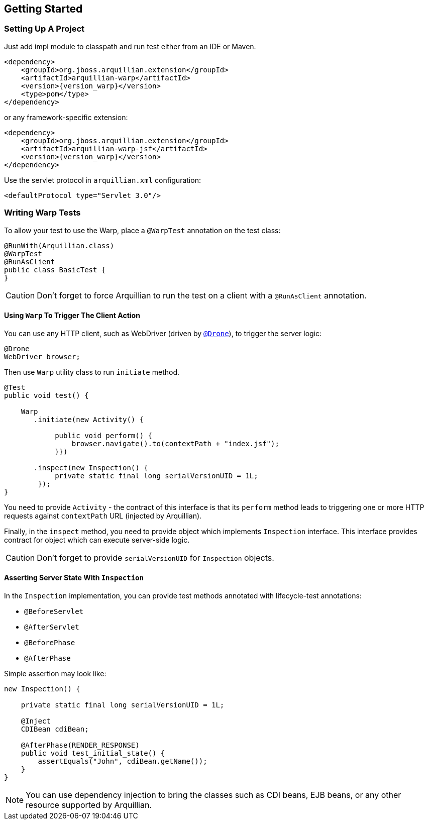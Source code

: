 ifdef::env-github[]
:tip-caption: :bulb:
:note-caption: :information_source:
:important-caption: :heavy_exclamation_mark:
:caution-caption: :fire:
:warning-caption: :warning:
endif::[]

[[getting-started]]
== Getting Started

=== Setting Up A Project

Just add impl module to classpath and run test either from an IDE or Maven.

[source,xml,subs="+attributes"]
----
<dependency>
    <groupId>org.jboss.arquillian.extension</groupId>
    <artifactId>arquillian-warp</artifactId>
    <version>{version_warp}</version>
    <type>pom</type>
</dependency>
----

or any framework-specific extension:

[source,xml,subs="+attributes"]
----
<dependency>
    <groupId>org.jboss.arquillian.extension</groupId>
    <artifactId>arquillian-warp-jsf</artifactId>
    <version>{version_warp}</version>
</dependency>
----

Use the servlet protocol in `arquillian.xml` configuration:

[source,xml]
----
<defaultProtocol type="Servlet 3.0"/>
----

=== Writing Warp Tests

To allow your test to use the Warp, place a `@WarpTest` annotation on the test class:

[source,java]
----
@RunWith(Arquillian.class)
@WarpTest
@RunAsClient
public class BasicTest {
}
----

CAUTION: Don't forget to force Arquillian to run the test on a client with a
`@RunAsClient` annotation.

==== Using `Warp` To Trigger The Client Action

You can use any HTTP client, such as WebDriver (driven by
http://arquillian.org/arquillian-extension-drone[`@Drone`]), to trigger
the server logic:

[source,java]
----
@Drone
WebDriver browser;
----

Then use `Warp` utility class to run `initiate` method.

[source,java]
----
@Test
public void test() {

    Warp
       .initiate(new Activity() {

            public void perform() {
                browser.navigate().to(contextPath + "index.jsf");
            }})

       .inspect(new Inspection() {
            private static final long serialVersionUID = 1L;
        });
}
----

You need to provide `Activity` - the contract of this interface is that
its `perform` method leads to triggering one or more HTTP requests
against `contextPath` URL (injected by Arquillian).

Finally, in the `inspect` method, you need to provide object which
implements `Inspection` interface. This interface provides contract for
object which can execute server-side logic.

CAUTION: Don't forget to provide `serialVersionUID` for `Inspection` objects.

==== Asserting Server State With `Inspection`

In the `Inspection` implementation, you can provide test methods
annotated with lifecycle-test annotations:

* `@BeforeServlet`
* `@AfterServlet`
* `@BeforePhase`
* `@AfterPhase`

Simple assertion may look like:

[source,java]
----
new Inspection() {

    private static final long serialVersionUID = 1L;

    @Inject
    CDIBean cdiBean;

    @AfterPhase(RENDER_RESPONSE)
    public void test_initial_state() {
        assertEquals("John", cdiBean.getName());
    }
}
----

NOTE:  You can use dependency injection to bring the classes such as
CDI beans, EJB beans, or any other resource supported by Arquillian.
